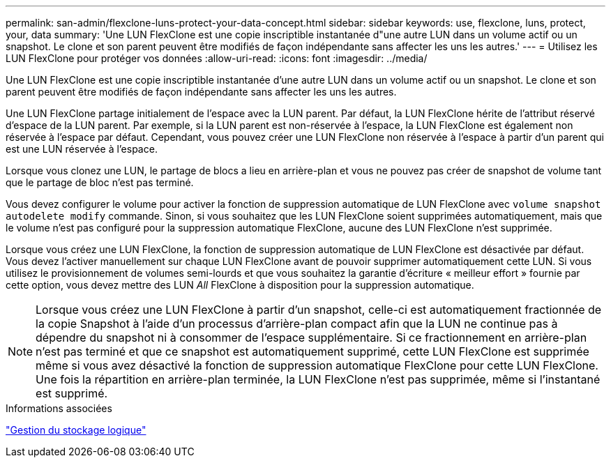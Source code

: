 ---
permalink: san-admin/flexclone-luns-protect-your-data-concept.html 
sidebar: sidebar 
keywords: use, flexclone, luns, protect, your, data 
summary: 'Une LUN FlexClone est une copie inscriptible instantanée d"une autre LUN dans un volume actif ou un snapshot. Le clone et son parent peuvent être modifiés de façon indépendante sans affecter les uns les autres.' 
---
= Utilisez les LUN FlexClone pour protéger vos données
:allow-uri-read: 
:icons: font
:imagesdir: ../media/


[role="lead"]
Une LUN FlexClone est une copie inscriptible instantanée d'une autre LUN dans un volume actif ou un snapshot. Le clone et son parent peuvent être modifiés de façon indépendante sans affecter les uns les autres.

Une LUN FlexClone partage initialement de l'espace avec la LUN parent. Par défaut, la LUN FlexClone hérite de l'attribut réservé d'espace de la LUN parent. Par exemple, si la LUN parent est non-réservée à l'espace, la LUN FlexClone est également non réservée à l'espace par défaut. Cependant, vous pouvez créer une LUN FlexClone non réservée à l'espace à partir d'un parent qui est une LUN réservée à l'espace.

Lorsque vous clonez une LUN, le partage de blocs a lieu en arrière-plan et vous ne pouvez pas créer de snapshot de volume tant que le partage de bloc n'est pas terminé.

Vous devez configurer le volume pour activer la fonction de suppression automatique de LUN FlexClone avec `volume snapshot autodelete modify` commande. Sinon, si vous souhaitez que les LUN FlexClone soient supprimées automatiquement, mais que le volume n'est pas configuré pour la suppression automatique FlexClone, aucune des LUN FlexClone n'est supprimée.

Lorsque vous créez une LUN FlexClone, la fonction de suppression automatique de LUN FlexClone est désactivée par défaut. Vous devez l'activer manuellement sur chaque LUN FlexClone avant de pouvoir supprimer automatiquement cette LUN. Si vous utilisez le provisionnement de volumes semi-lourds et que vous souhaitez la garantie d'écriture « meilleur effort » fournie par cette option, vous devez mettre des LUN _All_ FlexClone à disposition pour la suppression automatique.

[NOTE]
====
Lorsque vous créez une LUN FlexClone à partir d'un snapshot, celle-ci est automatiquement fractionnée de la copie Snapshot à l'aide d'un processus d'arrière-plan compact afin que la LUN ne continue pas à dépendre du snapshot ni à consommer de l'espace supplémentaire. Si ce fractionnement en arrière-plan n'est pas terminé et que ce snapshot est automatiquement supprimé, cette LUN FlexClone est supprimée même si vous avez désactivé la fonction de suppression automatique FlexClone pour cette LUN FlexClone. Une fois la répartition en arrière-plan terminée, la LUN FlexClone n'est pas supprimée, même si l'instantané est supprimé.

====
.Informations associées
link:../volumes/index.html["Gestion du stockage logique"]
